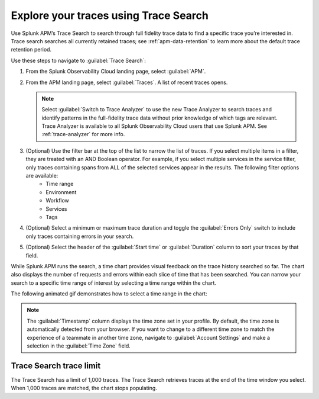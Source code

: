 .. _trace-search:

***************************************
Explore your traces using Trace Search
***************************************

.. meta::
   :description: Learn how to explore your traces using Trace Search.

Use Splunk APM’s Trace Search to search through full fidelity trace data to find a specific trace you’re interested in. Trace search searches all currently retained traces; see :ref:`apm-data-retention` to learn more about the default trace retention period. 

Use these steps to navigate to :guilabel:`Trace Search`:

#. From the Splunk Observability Cloud landing page, select :guilabel:`APM`.
#. From the APM landing page, select :guilabel:`Traces`. A list of recent traces opens. 
   
   .. note:: Select :guilabel:`Switch to Trace Analyzer` to use the new Trace Analyzer to search traces and identify patterns in the full-fidelity trace data without prior knowledge of which tags are relevant. Trace Analyzer is available to all Splunk Observability Cloud users that use Splunk APM. See :ref:`trace-analyzer` for more info.

#. (Optional) Use the filter bar at the top of the list to narrow the list of traces. If you select multiple items in a filter, they are treated with an AND Boolean operator. For example, if you select multiple services in the service filter, only traces containing spans from ALL of the selected services appear in the results. The following filter options are available: 
    * Time range
    * Environment
    * Workflow
    * Services
    * Tags
#. (Optional) Select a minimum or maximum trace duration and toggle the :guilabel:`Errors Only` switch to include only traces containing errors in your search. 
#. (Optional) Select the header of the :guilabel:`Start time` or :guilabel:`Duration` column to sort your traces by that field. 

While Splunk APM runs the search, a time chart provides visual feedback on the trace history searched so far. The chart also displays the number of requests and errors within each slice of time that has been searched. You can narrow your search to a specific time range of interest by selecting a time range within the chart. 

The following animated gif demonstrates how to select a time range in the chart: 

.. image:: /_images/apm/spans-traces/trace-search-time-selection.gif
   :alt: This animated gif shows a user making a selection within the interactive trace search chart. 

.. note:: The :guilabel:`Timestamp` column displays the time zone set in your profile. By default, the time zone is automatically detected from your browser. If you want to change to a different time zone to match the experience of a teammate in another time zone, navigate to :guilabel:`Account Settings` and make a selection in the :guilabel:`Time Zone` field. 

Trace Search trace limit
==================================

The Trace Search has a limit of 1,000 traces. The Trace Search retrieves traces at the end of the time window you select. When 1,000 traces are matched, the chart stops populating.